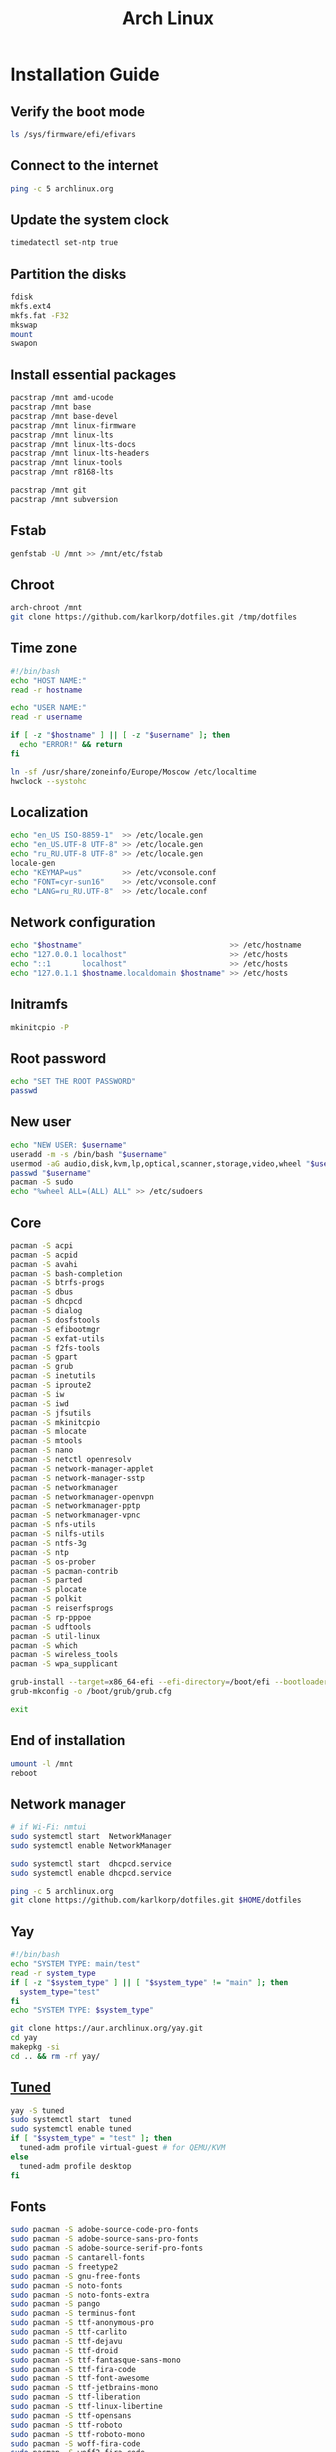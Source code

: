 #+TITLE: Arch Linux

#+LANGUAGE: english
#+PROPERTY: header-args :exports code
#+STARTUP:  showeverything

* Installation Guide
** Verify the boot mode
#+begin_src sh :tangle no
ls /sys/firmware/efi/efivars
#+end_src
** Connect to the internet
#+begin_src sh :tangle no
ping -c 5 archlinux.org
#+end_src
** Update the system clock
#+begin_src sh :tangle no
timedatectl set-ntp true
#+end_src
** Partition the disks
#+begin_src sh :tangle no
fdisk
mkfs.ext4
mkfs.fat -F32
mkswap
mount
swapon
#+end_src
** Install essential packages
#+begin_src sh :tangle no
pacstrap /mnt amd-ucode
pacstrap /mnt base
pacstrap /mnt base-devel
pacstrap /mnt linux-firmware
pacstrap /mnt linux-lts
pacstrap /mnt linux-lts-docs
pacstrap /mnt linux-lts-headers
pacstrap /mnt linux-tools
pacstrap /mnt r8168-lts

pacstrap /mnt git
pacstrap /mnt subversion
#+end_src
** Fstab
#+begin_src sh :tangle no
genfstab -U /mnt >> /mnt/etc/fstab
#+end_src
** Chroot
#+begin_src sh :tangle no
arch-chroot /mnt
git clone https://github.com/karlkorp/dotfiles.git /tmp/dotfiles
#+end_src
** Time zone
#+begin_src sh :tangle pre_installation.sh
#!/bin/bash
echo "HOST NAME:"
read -r hostname

echo "USER NAME:"
read -r username

if [ -z "$hostname" ] || [ -z "$username" ]; then
  echo "ERROR!" && return
fi

ln -sf /usr/share/zoneinfo/Europe/Moscow /etc/localtime
hwclock --systohc
#+end_src
** Localization
#+begin_src sh :tangle pre_installation.sh
echo "en_US ISO-8859-1"  >> /etc/locale.gen
echo "en_US.UTF-8 UTF-8" >> /etc/locale.gen
echo "ru_RU.UTF-8 UTF-8" >> /etc/locale.gen
locale-gen
echo "KEYMAP=us"         >> /etc/vconsole.conf
echo "FONT=cyr-sun16"    >> /etc/vconsole.conf
echo "LANG=ru_RU.UTF-8"  >> /etc/locale.conf
#+end_src
** Network configuration
#+begin_src sh :tangle pre_installation.sh
echo "$hostname"                                 >> /etc/hostname
echo "127.0.0.1 localhost"                       >> /etc/hosts
echo "::1       localhost"                       >> /etc/hosts
echo "127.0.1.1 $hostname.localdomain $hostname" >> /etc/hosts
#+end_src
** Initramfs
#+begin_src sh :tangle pre_installation.sh
mkinitcpio -P
#+end_src
** Root password
#+begin_src sh :tangle pre_installation.sh
echo "SET THE ROOT PASSWORD"
passwd
#+end_src
** New user
#+begin_src sh :tangle pre_installation.sh
echo "NEW USER: $username"
useradd -m -s /bin/bash "$username"
usermod -aG audio,disk,kvm,lp,optical,scanner,storage,video,wheel "$username"
passwd "$username"
pacman -S sudo
echo "%wheel ALL=(ALL) ALL" >> /etc/sudoers
#+end_src
** Core
#+begin_src sh :tangle pre_installation.sh
pacman -S acpi
pacman -S acpid
pacman -S avahi
pacman -S bash-completion
pacman -S btrfs-progs
pacman -S dbus
pacman -S dhcpcd
pacman -S dialog
pacman -S dosfstools
pacman -S efibootmgr
pacman -S exfat-utils
pacman -S f2fs-tools
pacman -S gpart
pacman -S grub
pacman -S inetutils
pacman -S iproute2
pacman -S iw
pacman -S iwd
pacman -S jfsutils
pacman -S mkinitcpio
pacman -S mlocate
pacman -S mtools
pacman -S nano
pacman -S netctl openresolv
pacman -S network-manager-applet
pacman -S network-manager-sstp
pacman -S networkmanager
pacman -S networkmanager-openvpn
pacman -S networkmanager-pptp
pacman -S networkmanager-vpnc
pacman -S nfs-utils
pacman -S nilfs-utils
pacman -S ntfs-3g
pacman -S ntp
pacman -S os-prober
pacman -S pacman-contrib
pacman -S parted
pacman -S plocate
pacman -S polkit
pacman -S reiserfsprogs
pacman -S rp-pppoe
pacman -S udftools
pacman -S util-linux
pacman -S which
pacman -S wireless_tools
pacman -S wpa_supplicant

grub-install --target=x86_64-efi --efi-directory=/boot/efi --bootloader-id=grub
grub-mkconfig -o /boot/grub/grub.cfg

exit
#+end_src
** End of installation
#+begin_src sh :tangle no
umount -l /mnt
reboot
#+end_src
** Network manager
#+begin_src sh :tangle no
# if Wi-Fi: nmtui
sudo systemctl start  NetworkManager
sudo systemctl enable NetworkManager

sudo systemctl start  dhcpcd.service
sudo systemctl enable dhcpcd.service

ping -c 5 archlinux.org
git clone https://github.com/karlkorp/dotfiles.git $HOME/dotfiles
#+end_src
** Yay
#+begin_src sh :tangle post_installation.sh
#!/bin/bash
echo "SYSTEM TYPE: main/test"
read -r system_type
if [ -z "$system_type" ] || [ "$system_type" != "main" ]; then
  system_type="test"
fi
echo "SYSTEM TYPE: $system_type"

git clone https://aur.archlinux.org/yay.git
cd yay
makepkg -si
cd .. && rm -rf yay/
#+end_src
** [[https://github.com/redhat-performance/tuned][Tuned]]
#+begin_src sh :tangle post_installation.sh
yay -S tuned
sudo systemctl start  tuned
sudo systemctl enable tuned
if [ "$system_type" = "test" ]; then
  tuned-adm profile virtual-guest # for QEMU/KVM
else
  tuned-adm profile desktop
fi
#+end_src
** Fonts
#+begin_src sh :tangle post_installation.sh
sudo pacman -S adobe-source-code-pro-fonts
sudo pacman -S adobe-source-sans-pro-fonts
sudo pacman -S adobe-source-serif-pro-fonts
sudo pacman -S cantarell-fonts
sudo pacman -S freetype2
sudo pacman -S gnu-free-fonts
sudo pacman -S noto-fonts
sudo pacman -S noto-fonts-extra
sudo pacman -S pango
sudo pacman -S terminus-font
sudo pacman -S ttf-anonymous-pro
sudo pacman -S ttf-carlito
sudo pacman -S ttf-dejavu
sudo pacman -S ttf-droid
sudo pacman -S ttf-fantasque-sans-mono
sudo pacman -S ttf-fira-code
sudo pacman -S ttf-font-awesome
sudo pacman -S ttf-jetbrains-mono
sudo pacman -S ttf-liberation
sudo pacman -S ttf-linux-libertine
sudo pacman -S ttf-opensans
sudo pacman -S ttf-roboto
sudo pacman -S ttf-roboto-mono
sudo pacman -S woff-fira-code
sudo pacman -S woff2-fira-code
#+end_src
** Drivers
*** [[http://www.bluez.org/][BlueZ]]
#+begin_src sh :tangle post_installation.sh
sudo pacman -S bluez
sudo pacman -S bluez-cups
sudo pacman -S bluez-utils
#+end_src
*** [[https://www.cups.org/][CUPS]]
#+begin_src sh :tangle post_installation.sh
sudo pacman -S cups
sudo pacman -S cups-pdf
sudo pacman -S cups-pk-helper
sudo pacman -S foomatic-db-gutenprint-ppds
sudo pacman -S gutenprint
sudo pacman -S simple-scan
sudo pacman -S system-config-printer
sudo systemctl start  org.cups.cupsd.service
sudo systemctl enable org.cups.cupsd.service
#+end_src
*** Graphics driver [NVIDIA]
#+begin_src sh :tangle post_installation.sh
if [ "$system_type" = "test" ]; then
  sudo pacman -S xf86-video-fbdev # for QEMU/KVM
else
  sudo pacman -S nvidia-lts
  sudo pacman -S nvidia-utils
  sudo pacman -S opencl-nvidia
fi
#+end_src
*** [[https://wiki.gnome.org/Projects/gvfs][GVfs]]
#+begin_src sh :tangle post_installation.sh
sudo pacman -S gvfs
sudo pacman -S gvfs-afc
sudo pacman -S gvfs-goa
sudo pacman -S gvfs-google
sudo pacman -S gvfs-gphoto2
sudo pacman -S gvfs-mtp
sudo pacman -S gvfs-nfs
sudo pacman -S gvfs-smb
#+end_src
*** [[https://jackaudio.org/][JACK]]
#+begin_src sh :tangle post_installation.sh
sudo pacman -S jack
#+end_src
*** [[https://www.khronos.org/opencl/][OpenCL]]
#+begin_src sh :tangle post_installation.sh
sudo pacman -S ocl-icd
sudo pacman -S opencl-clhpp
sudo pacman -S opencl-headers
sudo pacman -S opencl-mesa
sudo pacman -S pocl
#+end_src
** [[https://www.x.org/wiki/][X Window System]]
#+begin_src sh :tangle post_installation.sh
sudo pacman -S xf86-input-synaptics
sudo pacman -S xorg
sudo pacman -S xorg-docs
sudo pacman -S xorg-fonts-cyrillic
sudo pacman -S xorg-server
sudo pacman -S xorg-setxkbmap
sudo pacman -S xorg-xdm
sudo pacman -S xorg-xinit
sudo pacman -S xorg-xmodmap
sudo pacman -S xorg-xrandr
#+end_src
** [[https://www.xfce.org/][Xfce]]
#+begin_src sh :tangle post_installation.sh
sudo pacman -S catfish
sudo pacman -S scrot
sudo pacman -S xcursor-simpleandsoft
sudo pacman -S xcursor-themes
sudo pacman -S xfce4
sudo pacman -S xfce4-goodies
yay         -S mugshot
#+end_src
** [[https://github.com/canonical/lightdm][LightDM]]
#+begin_src sh :tangle post_installation.sh
sudo pacman -S lightdm
sudo pacman -S lightdm-gtk-greeter
sudo pacman -S lightdm-gtk-greeter-settings
sudo pacman -S numlockx
echo "greeter-setup-script=/usr/bin/numlockx on" | sudo tee -a /etc/lightdm/lightdm.conf
sudo systemctl enable lightdm.service
#+end_src
** xdg
#+begin_src sh :tangle post_installation.sh
sudo pacman -S xdg-user-dirs
sudo pacman -S xdg-utils
xdg-user-dirs-update
#+end_src
** Themes
#+begin_src sh :tangle post_installation.sh
sudo pacman -S adapta-gtk-theme
sudo pacman -S adwaita-icon-theme
sudo pacman -S arc-gtk-theme
sudo pacman -S arc-icon-theme
sudo pacman -S arc-solid-gtk-theme
sudo pacman -S archlinux-wallpaper
sudo pacman -S materia-gtk-theme
sudo pacman -S papirus-icon-theme
sudo pacman -S xscreensaver
yay         -S ocs-url
#+end_src
** [[https://github.com/tmux/tmux/wiki][tmux]]
#+begin_src sh :tangle post_installation.sh
sudo pacman -S tmux
#+end_src
** [[https://www.gnu.org/software/emacs/][GNU Emacs]] and [[https://www.vim.org/][Vim]]
#+begin_src sh :tangle post_installation.sh
sudo pacman -S ecb
sudo pacman -S emacs
sudo pacman -S vim
sudo pacman -S vim-spell-en
sudo pacman -S vim-spell-ru
#+end_src
** [[https://sourceforge.net/projects/qt5ct/][qt5ct]]
#+begin_src sh :tangle post_installation.sh
sudo pacman -S qt5-base
sudo pacman -S qt5ct
yay         -S qt5-styleplugins
echo "export QT_QPA_PLATFORMTHEME=qt5ct"    >> $HOME/.profile
echo "export QT_AUTO_SCREEN_SCALE_FACTOR=0" >> $HOME/.profile
#+end_src
** Audio and video codecs
#+begin_src sh :tangle post_installation.sh
sudo pacman -S a52dec
sudo pacman -S celt
sudo pacman -S faac
sudo pacman -S faad2
sudo pacman -S flac
sudo pacman -S jasper
sudo pacman -S lame
sudo pacman -S libao
sudo pacman -S libdca
sudo pacman -S libdv
sudo pacman -S libmad
sudo pacman -S libmp4v2
sudo pacman -S libmpcdec
sudo pacman -S libmpeg2
sudo pacman -S libogg
sudo pacman -S libtheora
sudo pacman -S libvorbis
sudo pacman -S libxv
sudo pacman -S openal
sudo pacman -S opencore-amr
sudo pacman -S opus
sudo pacman -S schroedinger
sudo pacman -S speex
sudo pacman -S wavpack
sudo pacman -S x264
sudo pacman -S xvidcore
#+end_src
** [[https://alsa-project.org/wiki/Main_Page][ALSA]] and [[https://www.freedesktop.org/wiki/Software/PulseAudio/][PulseAudio]]
#+begin_src sh :tangle post_installation.sh
sudo pacman -S alsa-lib
sudo pacman -S alsa-plugins
sudo pacman -S alsa-utils
sudo pacman -S pavucontrol
sudo pacman -S pulseaudio
sudo pacman -S pulseaudio-alsa
sudo pacman -S pulseaudio-bluetooth
sudo pacman -S pulseaudio-equalizer
sudo pacman -S pulseaudio-jack
#+end_src
** [[https://gstreamer.freedesktop.org/][GStreamer]]
#+begin_src sh :tangle post_installation.sh
sudo pacman -S gst-editing-services
sudo pacman -S gst-libav
sudo pacman -S gst-plugin-gtk
sudo pacman -S gst-plugin-opencv
sudo pacman -S gst-plugin-qmlgl
sudo pacman -S gst-plugins-bad
sudo pacman -S gst-plugins-bad-libs
sudo pacman -S gst-plugins-base
sudo pacman -S gst-plugins-base-libs
sudo pacman -S gst-plugins-espeak
sudo pacman -S gst-plugins-good
sudo pacman -S gst-plugins-ugly
sudo pacman -S gstreamer
sudo pacman -S gstreamermm
#+end_src
** Sound theme
#+begin_src sh :tangle post_installation.sh
sudo pacman -S libcanberra
sudo pacman -S libcanberra-gstreamer
sudo pacman -S libcanberra-pulse
sudo pacman -S sound-theme-freedesktop
yay         -S sound-theme-smooth
#+end_src
** [[https://curl.haxx.se][curl]]
#+begin_src sh :tangle post_installation.sh
sudo pacman -S curl
#+end_src
** [[https://www.gnu.org/software/wget/wget.html][GNU Wget]]
#+begin_src sh :tangle post_installation.sh
sudo pacman -S wget
#+end_src
** Keyboard
#+begin_src sh :tangle post_installation.sh
sudo pacman -S xsel
sudo pacman -S xclip
localectl --no-convert set-x11-keymap us,ru "" "" grp:alt_shift_toggle
#+end_src
** .xinitrc
#+begin_src sh :tangle post_installation.sh
echo "xrdb -merge .Xresources" >> $HOME/.xinitrc
echo "exec         startxfce4" >> $HOME/.xinitrc
#+end_src
** .Xresources
#+begin_src sh :tangle post_installation.sh
echo "Xft.antialias: true"       >> $HOME/.Xresources
echo "Xft.autohint:  false"      >> $HOME/.Xresources
echo "Xft.dpi:       96"         >> $HOME/.Xresources
echo "Xft.hinting:   true"       >> $HOME/.Xresources
echo "Xft.hintstyle: hintslight" >> $HOME/.Xresources
echo "Xft.lcdfilter: lcddefault" >> $HOME/.Xresources
echo "Xft.rgba:      rgb"        >> $HOME/.Xresources
#+end_src
** .inputrc
#+begin_src sh :tangle post_installation.sh
echo "\$include /etc/inputrc"                     >> $HOME/.inputrc
echo "set bell-style                        none" >> $HOME/.inputrc
echo "set bind-tty-special-chars              on" >> $HOME/.inputrc
echo "set blink-matching-paren                on" >> $HOME/.inputrc
echo "set colored-stats                       on" >> $HOME/.inputrc
echo "set completion-ignore-case              on" >> $HOME/.inputrc
echo "set completion-prefix-display-length     5" >> $HOME/.inputrc
echo "set completion-query-items              10" >> $HOME/.inputrc
echo "set echo-control-characters            off" >> $HOME/.inputrc
echo "set editing-mode                     emacs" >> $HOME/.inputrc
echo "set horizontal-scroll-mode              on" >> $HOME/.inputrc
echo "set mark-directories                    on" >> $HOME/.inputrc
echo "set mark-modified-lines                 on" >> $HOME/.inputrc
echo "set mark-symlinked-directories          on" >> $HOME/.inputrc
echo "set match-hidden-files                  on" >> $HOME/.inputrc
echo "set show-all-if-ambiguous               on" >> $HOME/.inputrc
echo "set show-all-if-unmodified              on" >> $HOME/.inputrc
echo "set visible-stats                       on" >> $HOME/.inputrc
#+end_src
** Configure
#+begin_src sh :tangle post_installation.sh
git config --global user.name  "karlkorp"
git config --global user.email "lispgod@gmail.com"

mkdir -p $HOME/.icons
mkdir -p $HOME/.themes

cp $HOME/dotfiles/.bashrc    $HOME
cp $HOME/dotfiles/.emacs     $HOME
cp $HOME/dotfiles/.tmux.conf $HOME
cp $HOME/dotfiles/.vimrc     $HOME

sudo systemctl enable fstrim.timer

if [ -d /data ]; then
  sudo chown "$USER":"$USER" /data

  mkdir -p /data/projects
  mkdir -p /data/qemu
  mkdir -p /data/torrents
fi

curl -fLo $HOME/.vim/autoload/plug.vim --create-dirs \
     https://raw.githubusercontent.com/junegunn/vim-plug/master/plug.vim

reboot
#+end_src

